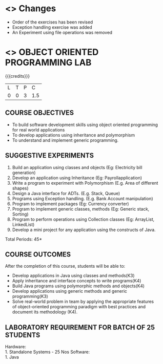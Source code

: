 
* <<<R2021>>> Changes
- Order of the exercises has been revised
- Exception handling exercise was added 
- An Experiment using file operations was removed

* <<<308>>> OBJECT ORIENTED PROGRAMMING LAB
:properties:
:author: Dr. B. Prabavathy and Dr. B. Bharathi
:date: 09-03-2021
:end:

#+startup: showall
#+begin_comment
- 1. Experiments related to the java specific concepts such as mutlithreading and event-driven programming were removed
25.03.2021
RK changed mapping of CO5 to PO/PSO
#+end_comment

{{{credits}}}
| L | T | P |   C |
| 0 | 0 | 3 | 1.5 |

** CO PO MAPPING :noexport:
#+NAME: co-po-mapping
|                |    | PO1 | PO2 | PO3 | PO4 | PO5 | PO6 | PO7 | PO8 | PO9 | PO10 | PO11 | PO12 | PSO1 | PSO2 | PSO3 |
|                |    |  K3 |  K4 |  K5 |  K5 |  K6 |   - |   - |   - |   - |    - |    - |    - |   K5 |   K3 |   K6 |
| CO1            | K3 |   2 |   3 |   3 |   2 |   0 |   0 |   0 |   0 |   0 |    0 |    0 |    3 |    3 |    0 |    0 |
| CO2            | K4 |   2 |   3 |   3 |   2 |   0 |   0 |   0 |   0 |   0 |    0 |    0 |    3 |    3 |    0 |    0 |
| CO3            | K4 |   2 |   3 |   3 |   2 |   0 |   0 |   0 |   0 |   0 |    0 |    0 |    3 |    3 |    0 |    0 |
| CO4            | K3 |   2 |   3 |   3 |   2 |   0 |   0 |   0 |   0 |   0 |    0 |    0 |    3 |    3 |    0 |    0 |
| CO5            | K4 |   2 |   3 |   3 |   3 |   2 |   0 |   0 |   2 |   3 |    3 |    1 |    3 |    3 |    1 |    1 |
| Score          |    |  10 |  15 |  15 |   3 |   1 |   0 |   0 |   1 |   1 |    1 |    0 |   15 |   15 |    3 |    2 |
| Course Mapping |    |   2 |   3 |   3 |   1 |  1  |   0 |   0 |   1 |   1 |    1 |    0 |    3 |    3 |    1 |    1 |

** COURSE OBJECTIVES
- To build software development skills using object oriented
  programming for real world applications
- To develop applications using inheritance and polymorphism
- To understand and implement generic programming.

** SUGGESTIVE EXPERIMENTS
1.	Build an application using classes and objects (Eg: Electricity bill generation)
2.	Develop an application using Inheritance (Eg: Payrollapplication)
3.	Write a program to experiment with Polymorphism (E.g. Area of different shapes)
4.	Design a Java interface for ADTs. (E.g. Stack, Queue)
5.	Programs using Exception handling. (E.g. Bank Account manipulation)
6.	Program to implement packages (Eg: Currency converter)
7.	Program to implement generic classes, methods (Eg: Generic stack, Sorting)
8.	Program to perform operations using Collection classes (Eg: ArrayList, LinkedList)
9.	Develop a mini project for any application using the constructs of Java.


#+begin_comment
09.03.2021
CCC Feedback Committee Considerations
- The order of the exercises has been revised. 
-	Exception handling exercise was added and the experiment using file operations was removed.

#+end_comment

\hfill *Total Periods: 45*

** COURSE OUTCOMES
After the completion of this course, students will be able to: 
- Develop applications in Java using classes and methods(K3)
- Apply inheritance and interface concepts to write programs(K4)
- Build Java programs using polymorphic methods and objects(K4)
- Develop applications using generic methods and generic programming(K3)
- Solve real-world problem in team by applying the appropriate features of object-oriented programming paradigm with best practices and document its methodology (K4).

#+begin_comment
09.03.2021
CCC Feedback Committee Considerations
- CO's have been reframed based on the latest action verbs
#+end_comment

** LABORATORY REQUIREMENT FOR BATCH OF 25 STUDENTS
Hardware:\\
    1. Standalone Systems - 25 Nos
Software:\\
    1. Java
